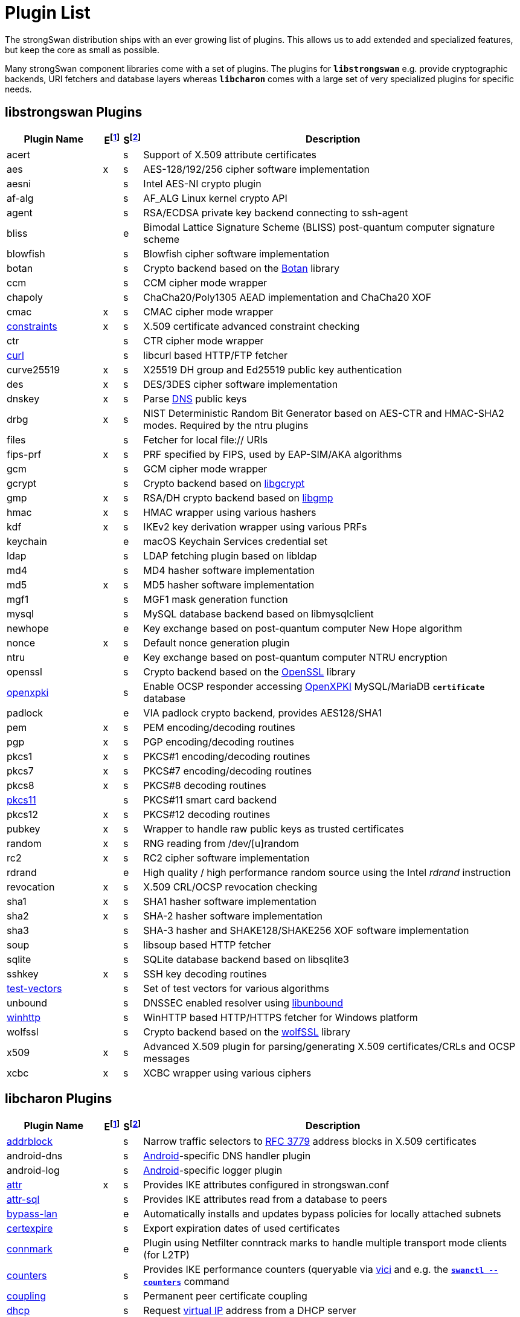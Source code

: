 = Plugin List

The strongSwan distribution ships with an ever growing list of plugins. This
allows us to add extended and specialized features, but keep the core as small
as possible.

Many strongSwan component libraries come with a set of plugins. The plugins for
`*libstrongswan*` e.g. provide cryptographic backends, URI fetchers and database
layers whereas `*libcharon*` comes with a large set of very specialized plugins
for specific needs.

:BOTAN:     https://botan.randombit.net/
:GCRYPT:    https://gnupg.org/software/libgcrypt/
:GMP:       https://gmplib.org/
:OPENSSL:   https://openssl.org/
:OPENXPKI:  https://github.com/openxpki/openxpki 
:UNBOUND:   https://www.nlnetlabs.nl/documentation/unbound/libunbound/
:WIRESHARK: https://www.wireshark.org/
:WOLFSSL:   https://github.com/wolfSSL/wolfssl
:IETF:      https://datatracker.ietf.org/doc/html
:RFC3779:   {IETF}/rfc3779
:RFC4034:   {IETF}/rfc4034
:RFC7651:   {IETF}/rfc7651

:E: footnote:E[E = Enabled by default (plugins can be enabled/disabled using their respective xref:install/autoconf.adoc[./configure] options)]
:E_ref: footnote:E[]
:S: footnote:S[S = Plugin status: s = stable, e = experimental, d = under development/incomplete]
:S_ref: footnote:S[]

== libstrongswan Plugins

[cols="5,1,1,20"]
|===
|Plugin Name                              |E{E}|S{S}|Description

|acert                                    | |s
|Support of X.509 attribute certificates

|aes                                      |x|s
|AES-128/192/256 cipher software implementation

|aesni                                    | |s
|Intel AES-NI crypto plugin

|af-alg                                   | |s
|AF_ALG Linux kernel crypto API

|agent                                    | |s
|RSA/ECDSA private key backend connecting to ssh-agent

|bliss                                    | |e
|Bimodal Lattice Signature Scheme (BLISS) post-quantum computer signature scheme

|blowfish                                 | |s
|Blowfish cipher software implementation

|botan                                    | |s
|Crypto backend based on the {BOTAN}[Botan] library

|ccm                                      | |s
|CCM cipher mode wrapper

|chapoly                                  | |s
|ChaCha20/Poly1305 AEAD implementation and ChaCha20 XOF

|cmac                                     |x|s
|CMAC cipher mode wrapper

|xref:./constraints.adoc[constraints]     |x|s
|X.509 certificate advanced constraint checking

|ctr                                      | |s
|CTR cipher mode wrapper

|xref:./curl.adoc[curl]                   | |s
|libcurl based HTTP/FTP fetcher

|curve25519                               |x|s
|X25519 DH group and Ed25519 public key authentication

|des                                      |x|s
|DES/3DES cipher software implementation

|dnskey                                   |x|s
|Parse {RFC4034}[DNS] public keys

|drbg                                     |x|s
|NIST Deterministic Random Bit Generator based on AES-CTR and HMAC-SHA2 modes.
 Required by the ntru plugins

|files                                    | |s
|Fetcher for local file:// URIs

|fips-prf                                 |x|s
|PRF specified by FIPS, used by EAP-SIM/AKA algorithms

|gcm                                      | |s
|GCM cipher mode wrapper

|gcrypt                                   | |s
|Crypto backend based on {GCRYPT}[libgcrypt]

|gmp                                      |x|s
|RSA/DH crypto backend based on {GMP}[libgmp]

|hmac                                     |x|s
|HMAC wrapper using various hashers

|kdf                                      |x|s
|IKEv2 key derivation wrapper using various PRFs

|keychain                                 | |e
|macOS Keychain Services credential set

|ldap                                     | |s
|LDAP fetching plugin based on libldap

|md4                                      | |s
|MD4 hasher software implementation

|md5                                      |x|s
|MD5 hasher software implementation

|mgf1                                     | |s
|MGF1 mask generation function

|mysql                                    | |s
|MySQL database backend based on libmysqlclient

|newhope                                  | |e
|Key exchange based on post-quantum computer New Hope algorithm

|nonce                                    |x|s
|Default nonce generation plugin

|ntru                                     | |e
|Key exchange based on post-quantum computer NTRU encryption

|openssl                                  | |s
|Crypto backend based on the {OPENSSL}[OpenSSL] library

|xref:./openxpki.adoc[openxpki]           | |s
|Enable OCSP responder accessing {OPENXPKI}[OpenXPKI] MySQL/MariaDB `*certificate*` database

|padlock                                  | |e
|VIA padlock crypto backend, provides AES128/SHA1

|pem                                      |x|s
|PEM encoding/decoding routines

|pgp                                      |x|s
|PGP encoding/decoding routines

|pkcs1                                    |x|s
|PKCS#1 encoding/decoding routines

|pkcs7                                    |x|s
|PKCS#7 encoding/decoding routines

|pkcs8                                    |x|s
|PKCS#8 decoding routines

|xref:./pkcs11.adoc[pkcs11]               | |s
|PKCS#11 smart card backend

|pkcs12                                   |x|s
|PKCS#12 decoding routines

|pubkey                                   |x|s
|Wrapper to handle raw public keys as trusted certificates

|random                                   |x|s
|RNG reading from /dev/[u]random

|rc2                                      |x|s
|RC2 cipher software implementation

|rdrand                                   | |e
|High quality / high performance random source using the Intel _rdrand_ instruction

|revocation                               |x|s
|X.509 CRL/OCSP revocation checking

|sha1                                     |x|s
|SHA1 hasher software implementation

|sha2                                     |x|s
|SHA-2 hasher software implementation

|sha3                                     | |s
|SHA-3 hasher and SHAKE128/SHAKE256 XOF software implementation

|soup                                     | |s
|libsoup based HTTP fetcher

|sqlite                                   | |s
|SQLite database backend based on libsqlite3

|sshkey                                   |x|s
|SSH key decoding routines

|xref:./test-vectors.adoc[test-vectors]   | |s
|Set of test vectors for various algorithms

|unbound                                  | |s
|DNSSEC enabled resolver using {UNBOUND}[libunbound]

|xref:./winhttp.adoc[winhttp]             | |s|
WinHTTP based HTTP/HTTPS fetcher for Windows platform

|wolfssl                                  | |s
|Crypto backend based on the {WOLFSSL}[wolfSSL] library

|x509                                     |x|s
|Advanced X.509 plugin for parsing/generating X.509 certificates/CRLs and OCSP messages

|xcbc                                     |x|s
|XCBC wrapper using various ciphers
|===

== libcharon Plugins

[cols="5,1,1,20"]
|===
|Plugin Name                              |E{E_ref}|S{S_ref}|Description

|xref:./addrblock.adoc[addrblock]         | |s
|Narrow traffic selectors to {RFC3779}[RFC 3779] address blocks in X.509 certificates

|android-dns                              | |s
|xref:os/android.adoc[Android]-specific DNS handler plugin

|android-log                              | |s
|xref:os/android.adoc[Android]-specific logger plugin

|xref:./attr.adoc[attr]                   |x|s
|Provides IKE attributes configured in strongswan.conf

|xref:./attr-sql.adoc[attr-sql]           | |s
|Provides IKE attributes read from a database to peers

|xref:./bypass-lan.adoc[bypass-lan]       | |e
|Automatically installs and updates bypass policies for locally attached subnets

|xref:./certexpire.adoc[certexpire]       | |s
|Export expiration dates of used certificates

|xref:./connmark.adoc[connmark]           | |e
|Plugin using Netfilter conntrack marks to handle multiple transport mode
 clients (for L2TP)

|xref:./counters.adoc[counters]           | |s
|Provides IKE performance counters (queryable via xref:./vici.adoc[vici] and
 e.g. the xref:swanctl/swanctlCounters.adoc[`*swanctl --counters*`] command

|xref:./coupling.adoc[coupling]           | |s
|Permanent peer certificate coupling

|xref:./dhcp.adoc[dhcp]                   | |s
|Request xref:features/vip.adoc[virtual IP] address from a DHCP server

|dnscert                                  | |s
|Provides authentication via CERT RRs protected by DNSSEC

|xref:./duplicheck.adoc[duplicheck]       | |s
|Advanced duplicate checking with liveness test and notifications

|eap-aka                                  | |s
|Generic EAP-AKA protocol handler using different backends

|eap-aka-3gpp                             | |s
|EAP-AKA backend implementing 3GPP MILENAGE algorithms in software

|eap-aka-3gpp2                            | |s
|EAP-AKA backend implementing 3GPP2 algorithms in software

|xref:./eap-dynamic.adoc[eap-dynamic]     | |s
|EAP proxy plugin that dynamically selects an EAP method requested/supported by the client

|xref:./eap-gtc.adoc[eap-gtc]             | |s
|EAP-GTC protocol handler authenticating with XAuth backends

|eap-identity                             | |s
|EAP-Identity identity exchange algorithm, to use with other EAP protocols

|eap-md5                                  | |s
|EAP-MD5 protocol handler using passwords

|eap-mschapv2                             | |s
|EAP-MSCHAPv2 protocol handler using passwords/NT hashes

|eap-peap                                 | |s
|EAP-PEAP protocol handler, wraps other EAP methods securely

|xref:./eap-radius.adoc[eap-radius]       | |s
|EAP server proxy plugin forwarding EAP conversations to a RADIUS server

|eap-sim                                  | |s
|Generic EAP-SIM protocol handler using different backends

|eap-sim-file                             | |s
|EAP-SIM backend reading triplets from a file

|eap-sim-pcsc                             | |s
|EAP-SIM backend based on a PC/SC smartcard reader

|eap-simaka-pseudonym                     | |s
|EAP-SIM/AKA in-memory pseudonym identity database

|eap-simaka-reauth                        | |s
|EAP-SIM/AKA in-memory reauthentication identity database

|xref:./eap-simaka-sql.adoc[eap-simaka-sql]   | |s
|EAP-SIM/AKA backend reading triplets/quintuplets from a SQL database

|xref:./eap-tls.adoc[eap-tls]             | |s
|EAP-TLS protocol handler, to authenticate with certificates in EAP

|eap-tnc                                  | |s
|EAP-TNC protocol handler, Trusted Network Connect in a TLS tunnel

|eap-ttls                                 | |s
|EAP-TTLS protocol handler, wraps other EAP methods securely

|xref:./error-notify.adoc[error-notify]   | |s
|Notification about errors via UNIX socket

|xref:./ext-auth.adoc[ext-auth]           | |s
|Invokes an external script for custom authorization rules

|xref:./farp.adoc[farp]                   | |s
|Fakes ARP responses for requests to a xref:features/vip.adoc[virtual IP]
 assigned to a peer

|xref:./forecast.adoc[forecast]           | |e
|Multicast and broadcast forwarding plugin

|xref:./ha.adoc[ha]                       | |s
|xref:features/highAvailability.adoc[High Availability] clustering

|ipseckey                                 | |s
|Provides authentication via IPSECKEY RRs protected by DNSSEC

|xref:./kernel-libipsec.adoc[kernel-libipsec] | |e
|IPsec "kernel" interface in user-space using libipsec

|kernel-netlink                           |x|s
|IPsec/Networking kernel interface using Linux Netlink

|xref:./kernel-iph.adoc[kernel-iph]       | |e
|Networking backend for the Windows platform, based on IPHelper APIs

|kernel-pfkey                             | |e
|IPsec kernel interface using PF_KEY

|kernel-pfroute                           | |e
|Networking kernel interface using PF_ROUTE

|xref:./kernel-wfp.adoc[kernel-wfp]       | |e
|IPsec backend for the Windows platform, using the Windows Filtering Platform

|led                                      | |s
|Let Linux LED subsystem LEDs blink on IKE activity

|xref:./load-tester.adoc[load-tester]     | |s
|Perform IKE load tests against self or a gateway

|xref:./lookip.adoc[lookip]               | |s
|Virtual IP lookup facility using a UNIX socket

|medcli                                   | |d
|Web interface based mediation client interface

|medsrv                                   | |d
|Web interface based mediation server interface

|osx-attr                                 | |e
|macOS SystemConfiguration attribute handler

|p-cscf                                   | |s
|Plugin that requests P-CSCF server addresses from an ePDG ({RFC7651}[RFC 7651])

|xref:./radattr.adoc[radattr]             | |s
|Plugin to inject and process custom RADIUS attributes as IKEv2 client

|xref:./resolve.adoc[resolve]             |x|s
|Writes name servers received via IKE to a resolv.conf file or installs them via resolvconf(8)

|xref:./save-keys.adoc[save-keys]         | |s
|Development/Debugging plugin that saves IKE and/or ESP keys to files compatible with {WIRESHARK}[Wireshark]

|xref:./selinux.adoc[selinux]             | |s
|SELinux support plugin for labeled IPsec

|smp                                      | |d
|XML based strongSwan Management Protocol

|socket-default                           |x|s
|Default socket implementation for IKE messages

|socket-dynamic                           | |e
|Dynamic binding socket implementation, capable of sending IKE messages on any port

|xref:./socket-win.adoc[socket-win]      | |s
|Socket implementation for IKE messages on Windows, based on Winsock2 APIs

|xref:./sql.adoc[sql]                     | |s
|SQL configuration backend reading configurations/credentials from a database

|stroke                                   |x|s
|Deprecated stroke configuration/control backend, to use with ipsec script and starter

|xref:./tnc-ifmap.adoc[tnc-ifmap]         | |s
|xref:tnc/tnc.adoc[TNC] IF-MAP 2.0 client

|tnc-pdp                                  | |s
|xref:tnc/tnc.adoc[TNC] Policy Decision Point with RADIUS server interface

|xref:./systime-fix.adoc[systime-fix]     | |s
|Handle invalid system time when checking certificates

|uci                                      | |d
|OpenWRT UCI configuration backend

|xref:./unity.adoc[unity]                 | |s
|Cisco Unity extensions for IKEv1

|xref:./updown.adoc[updown]               |x|s
|Shell script invocation during tunnel up/down events

|xref:./vici.adoc[vici]                   |x|s
|Versatile IKE Control Interface

|xref:./whitelist.adoc[whitelist]         | |s
|Check authenticated identities against a whitelist

|xref:./xauth-eap.adoc[xauth-eap]         | |s
|XAuth backend that uses EAP methods to verify passwords

|xauth-generic                            |x|s
|Generic XAuth backend that provides passwords from credential sets

|xref:./xauth-noauth.adoc[xauth-noauth]   | |s
|XAuth backend that does not do any authentication

|xref:./xauth-pam.adoc[xauth-pam]         | |s
|XAuth backend that uses PAM modules to verify passwords
|===

== libtpmtss Plugins

[cols="5,1,1,20"]
|===
|Plugin Name                              |E{E_ref}|S{S_ref}|Description

|xref:./tpm.adoc[tpm]                     | |s
|Access persistent RSA and ECDSA private keys bound to a xref:tpm/tpm2.adoc[TPM 2.0].
 Optionally use the xref:tpm/tpm2.adoc[TPM 2.0] as a true random number source.
|===

== libtnccs Plugins

[cols="5,1,1,20"]
|===
|Plugin Name                              |E{E_ref}|S{S_ref}|Description

|tnccs-11                                 | |s
|xref:tnc/tnc.adoc[TNC] Client-Server (TNCCS) protocol version 1.1

|tnccs-20                                 | |s
|xref:tnc/tnc.adoc[TNC] Client-Server (TNCCS) protocol version 2.0

|tnccs-dynamic                            | |s
|xref:tnc/tnc.adoc[TNC] Client-Server (TNCCS) dynamic protocol discovery

|tnc-tnccs                                | |s
|Manages the xref:tnc/tnc.adoc[TNC] Client-Server (TNCCS) connection layer

|tnc-imc                                  | |s
|Manages xref:tnc/tnc.adoc[TNC] Integrity Measurement Collectors (IMCs)

|tnc-imv                                  | |s
|Manages xref:tnc/tnc.adoc[TNC] Integrity Measurement Validators (IMVs)
|===

== Default Plugins

The following 36 plugins are built and loaded by default:

[cols="5,1,1,20"]
|===
|Plugin Name                              |E{E_ref}|S{S_ref}|Description

|aes                                      |x|s
|AES-128/192/256 cipher software implementation

|cmac                                     |x|s
|CMAC cipher mode wrapper

|xref:./constraints.adoc[constraints]     |x|s
|X.509 certificate advanced constraint checking

|curve25519                               |x|s
|X25519 DH group and Ed25519 public key authentication

|des                                      |x|s
|DES/3DES cipher software implementation

|dnskey                                   |x|s
|Parse {RFC4034}[RFC 4034] public keys

|drbg                                     |x|s
|NIST Deterministic Random Bit Generator based on AES-CTR and HMAC-SHA2 modes.
 Required by the `*gmp*` and `*ntru*` plugins

|fips-prf                                 |x|s
|PRF specified by FIPS, used by EAP-SIM/AKA algorithms

|gmp                                      |x|s
|RSA/DH crypto backend based on {GMP}[libgmp]

|hmac                                     |x|s
|HMAC wrapper using various hashers

|kdf                                      |x|s
|IKEv2 key derivation wrapper using various PRFs

|md5                                      |x|s
|MD5 hasher software implementation

|nonce                                    |x|s
|Default nonce generation plugin

|pem                                      |x|s
|PEM encoding/decoding routines

|pgp                                      |x|s
|PGP encoding/decoding routines

|pkcs1                                    |x|s
|PKCS#1 encoding/decoding routines

|pkcs7                                    |x|s
|PKCS#7 encoding/decoding routines

|pkcs8                                    |x|s
|PKCS#8 decoding routines

|pkcs12                                   |x|s
|PKCS#12 decoding routines

|pubkey                                   |x|s
|Wrapper to handle raw public keys as trusted certificates

|random                                   |x|s
|RNG reading from /dev/[u]random

|rc2                                      |x|s
|RC2 cipher software implementation

|revocation                               |x|s
|X.509 CRL/OCSP revocation checking

|sha1                                     |x|s
|SHA1 hasher software implementation

|sha2                                     |x|s
|SHA-2 hasher software implementation

|sshkey                                   |x|s
|SSH key decoding routines

|x509                                     |x|s
|Advanced X.509 plugin for parsing/generating X.509 certificates/CRLs and OCSP messages

|xcbc                                     |x|s
|XCBC wrapper using various ciphers

|*libstrongswan*                          |28|
|

|xref:./attr.adoc[attr]                   |x|s
|Provides IKE attributes configured in strongswan.conf

|kernel-netlink                           |x|s
|IPsec/Networking kernel interface using Linux Netlink

|xref:./resolve.adoc[resolve]             |x|s
|Writes name servers received via IKE to a resolv.conf file or installs them via resolvconf(8)

|socket-default                           |x|s
|Default socket implementation for IKE messages

|stroke                                   |x|s
|Deprecated stroke configuration/control backend, to use with ipsec script and starter

|xref:./updown.adoc[updown]               |x|s
|Shell script invocation during tunnel up/down events

|xref:./vici.adoc[vici]                   |x|s
|Versatile IKE Control Interface

|xauth-generic                            |x|s
|Generic XAuth backend that provides passwords from credential sets

|*libcharon*                              |8|
|
|===
